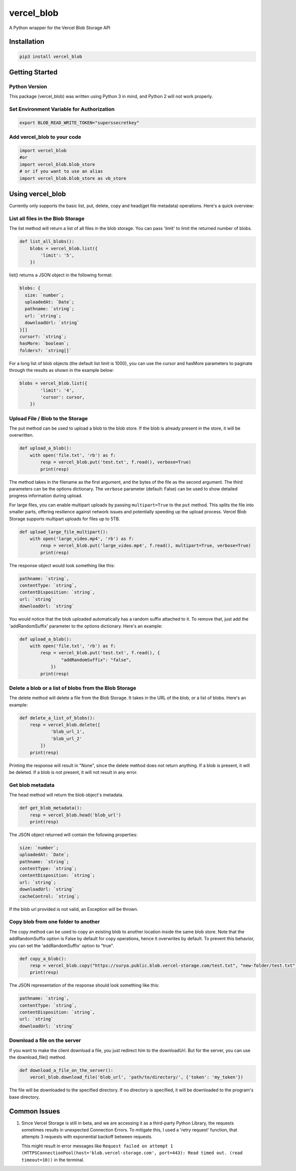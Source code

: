 vercel_blob
===========

A Python wrapper for the Vercel Blob Storage API

Installation
------------

.. code:: bash

   pip3 install vercel_blob

Getting Started
---------------

Python Version
^^^^^^^^^^^^^^

This package (vercel_blob) was written using Python 3 in mind, and
Python 2 will not work properly.

Set Environment Variable for Authorization
^^^^^^^^^^^^^^^^^^^^^^^^^^^^^^^^^^^^^^^^^^

.. code:: bash

   export BLOB_READ_WRITE_TOKEN="superssecretkey"

Add vercel_blob to your code
^^^^^^^^^^^^^^^^^^^^^^^^^^

.. code:: python

   import vercel_blob
   #or
   import vercel_blob.blob_store
   # or if you want to use an alias
   import vercel_blob.blob_store as vb_store

Using vercel_blob
-----------------

Currently only supports the basic list, put, delete, copy and head(get
file metadata) operations. Here's a quick overview:

List all files in the Blob Storage
^^^^^^^^^^^^^^^^^^^^^^^^^^^^^^^^^^

The list method will return a list of all files in the blob storage. You
can pass 'limit' to limit the returned number of blobs.

.. code:: python

   def list_all_blobs():
       blobs = vercel_blob.list({
           'limit': '5',
       })

list() returns a JSON object in the following format:

.. code:: javascript

   blobs: {
     size: `number`;
     uploadedAt: `Date`;
     pathname: `string`;
     url: `string`;
     downloadUrl: `string`
   }[]
   cursor?: `string`;
   hasMore: `boolean`;
   folders?: `string[]`

For a long list of blob objects (the default list limit is 1000), you
can use the cursor and hasMore parameters to paginate through the
results as shown in the example below:

.. code:: python

   blobs = vercel_blob.list({
           'limit': '4',
           'cursor': cursor,
       })

Upload File / Blob to the Storage
^^^^^^^^^^^^^^^^^^^^^^^^^^^^^^^^^

The put method can be used to upload a blob to the blob store. If the
blob is already present in the store, it will be overwritten.

.. code:: python

   def upload_a_blob():
       with open('file.txt', 'rb') as f:
           resp = vercel_blob.put('test.txt', f.read(), verbose=True)
           print(resp)

The method takes in the filename as the first argument, and the bytes of
the file as the second argument. The third parameters can be the options
dictionary. The ``verbose`` parameter (default: False) can be used to show
detailed progress information during upload.

For large files, you can enable multipart uploads by passing ``multipart=True``
to the ``put`` method. This splits the file into smaller parts, offering
resilience against network issues and potentially speeding up the upload
process. Vercel Blob Storage supports multipart uploads for files up to 5TB.

.. code:: python

   def upload_large_file_multipart():
       with open('large_video.mp4', 'rb') as f:
           resp = vercel_blob.put('large_video.mp4', f.read(), multipart=True, verbose=True)
           print(resp)

The response object would look something like this:

.. code:: javascript

   pathname: `string`,
   contentType: `string`,
   contentDisposition: `string`,
   url: `string`
   downloadUrl: `string`

You would notice that the blob uploaded automatically has a random
suffix attached to it. To remove that, just add the 'addRandomSuffix'
parameter to the options dictionary. Here's an example:

.. code:: python

   def upload_a_blob():
       with open('file.txt', 'rb') as f:
           resp = vercel_blob.put('test.txt', f.read(), {
                   "addRandomSuffix": "false",
               })
           print(resp)

Delete a blob or a list of blobs from the Blob Storage
^^^^^^^^^^^^^^^^^^^^^^^^^^^^^^^^^^^^^^^^^^^^^^^^^^^^^^

The delete method will delete a file from the Blob Storage. It takes in
the URL of the blob, or a list of blobs. Here's an example:

.. code:: python

   def delete_a_list_of_blobs():
       resp = vercel_blob.delete([
               'blob_url_1',
               'blob_url_2'
           ])
       print(resp)

Printing the response will result in "None", since the delete method
does not return anything. If a blob is present, it will be deleted. If a
blob is not present, it will not result in any error.

Get blob metadata
^^^^^^^^^^^^^^^^^

The head method will return the blob object's metadata.

.. code:: python

   def get_blob_metadata():
       resp = vercel_blob.head('blob_url')
       print(resp)

The JSON object returned will contain the following properties:

.. code:: javascript

     size: `number`;
     uploadedAt: `Date`;
     pathname: `string`;
     contentType: `string`;
     contentDisposition: `string`;
     url: `string`;
     downloadUrl: `string`
     cacheControl: `string`;

If the blob url provided is not valid, an Exception will be thrown.

Copy blob from one folder to another
^^^^^^^^^^^^^^^^^^^^^^^^^^^^^^^^^^^^

The copy method can be used to copy an existing blob to another location
inside the same blob store. Note that the addRandomSuffix option is
False by default for copy operations, hence it overwrites by default. To
prevent this behavior, you can set the 'addRandomSuffix' option to
"true".

.. code:: python

   def copy_a_blob():
       resp = vercel_blob.copy("https://surya.public.blob.vercel-storage.com/test.txt", "new-folder/test.txt")
       print(resp)

The JSON representation of the response should look something like this:

.. code:: javascript

     pathname: `string`,
     contentType: `string`,
     contentDisposition: `string`,
     url: `string`
     downloadUrl: `string`

Download a file on the server
^^^^^^^^^^^^^^^^^^^^^^^^^^^^^

If you want to make the client download a file, you just redirect him to
the downloadUrl. But for the server, you can use the download_file()
method.

.. code:: python

   def download_a_file_on_the_server():
       vercel_blob.download_file('blob_url', 'path/to/directory/', {'token': 'my_token'})

The file will be downloaded to the specified directory. If no directory
is specified, it will be downloaded to the program's base directory.

Common Issues
-------------

1. Since Vercel Storage is still in beta, and we are accessing it as a third-party Python Library, the requests sometimes results
   in unexpected Connection Errors. To mitigate this, I used a 'retry
   request' function, that attempts 3 requests with exponential backoff
   between requests.

   This might result in error messages like
   ``Request failed on attempt 1 (HTTPSConnectionPool(host='blob.vercel-storage.com', port=443): Read timed out. (read timeout=10))``
   in the terminal.